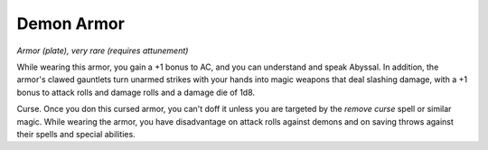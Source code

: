 Demon Armor
~~~~~~~~~~~


.. https://stackoverflow.com/questions/11984652/bold-italic-in-restructuredtext

.. raw:: html

   <style type="text/css">
     span.bolditalic {
       font-weight: bold;
       font-style: italic;
     }
   </style>

.. role:: bi
   :class: bolditalic


*Armor (plate), very rare (requires attunement)*

While wearing this armor, you gain a +1 bonus to AC, and you can
understand and speak Abyssal. In addition, the armor's clawed gauntlets
turn unarmed strikes with your hands into magic weapons that deal
slashing damage, with a +1 bonus to attack rolls and damage rolls and a
damage die of 1d8.

:bi:`Curse`. Once you don this cursed armor, you can't doff it unless
you are targeted by the *remove curse* spell or similar magic. While
wearing the armor, you have disadvantage on attack rolls against demons
and on saving throws against their spells and special abilities.

